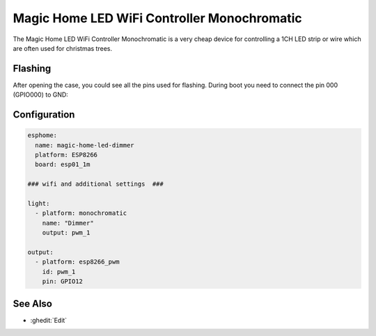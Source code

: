 Magic Home LED WiFi Controller Monochromatic
============================================

.. seo::
    :description: Magic Home LED WiFi 1 channel / monochromatic Controller configuration with esphome
    :image: magic-home-led-controller-monochromatic.jpg
    :keywords: Magic Home, LED controller monochromatic, Home Assistant, ESPHome

The Magic Home LED WiFi Controller Monochromatic is a very cheap device for controlling a 1CH LED strip or wire which are often used for christmas trees.

.. figure:: images/magic-home-led-controller-monochromatic.jpg
    :align: center
    :width: 75.0%

Flashing
--------

After opening the case, you could see all the pins used for flashing. During boot you need to connect the pin 000 (GPIO000) to GND:

.. figure:: images/magic-home-led-controller-monochromatic-board.jpg
    :align: center
    :width: 75.0%

Configuration
-------------

.. code-block:: yaml

    esphome:
      name: magic-home-led-dimmer
      platform: ESP8266
      board: esp01_1m

    ### wifi and additional settings  ###

    light:
      - platform: monochromatic
        name: "Dimmer"
        output: pwm_1

    output:
      - platform: esp8266_pwm
        id: pwm_1
        pin: GPIO12

See Also
--------

- :ghedit:`Edit`
